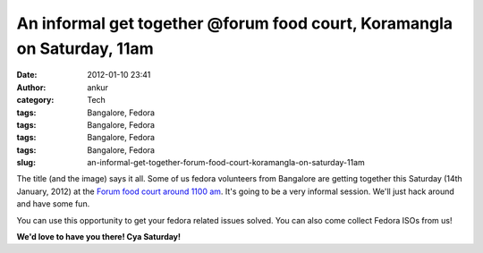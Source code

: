 An informal get together @forum food court, Koramangla on Saturday, 11am
########################################################################
:date: 2012-01-10 23:41
:author: ankur
:category: Tech
:tags: Bangalore, Fedora
:tags: Bangalore, Fedora
:tags: Bangalore, Fedora
:tags: Bangalore, Fedora
:slug: an-informal-get-together-forum-food-court-koramangla-on-saturday-11am

|Burger|

The title (and the image) says it all. Some of us fedora volunteers from
Bangalore are getting together this Saturday (14th January, 2012) at the
`Forum food court around 1100 am`_. It's going to be a very informal
session. We'll just hack around and have some fun.

You can use this opportunity to get your fedora related issues solved.
You can also come collect Fedora ISOs from us!

**We'd love to have you there! Cya Saturday!**

.. _Forum food court around 1100 am: http://g.co/maps/zd9m8

.. |Burger| image:: http://farm1.staticflickr.com/110/307703017_db45c307a0.jpg
   :target: http://www.flickr.com/photos/meckel/307703017/
